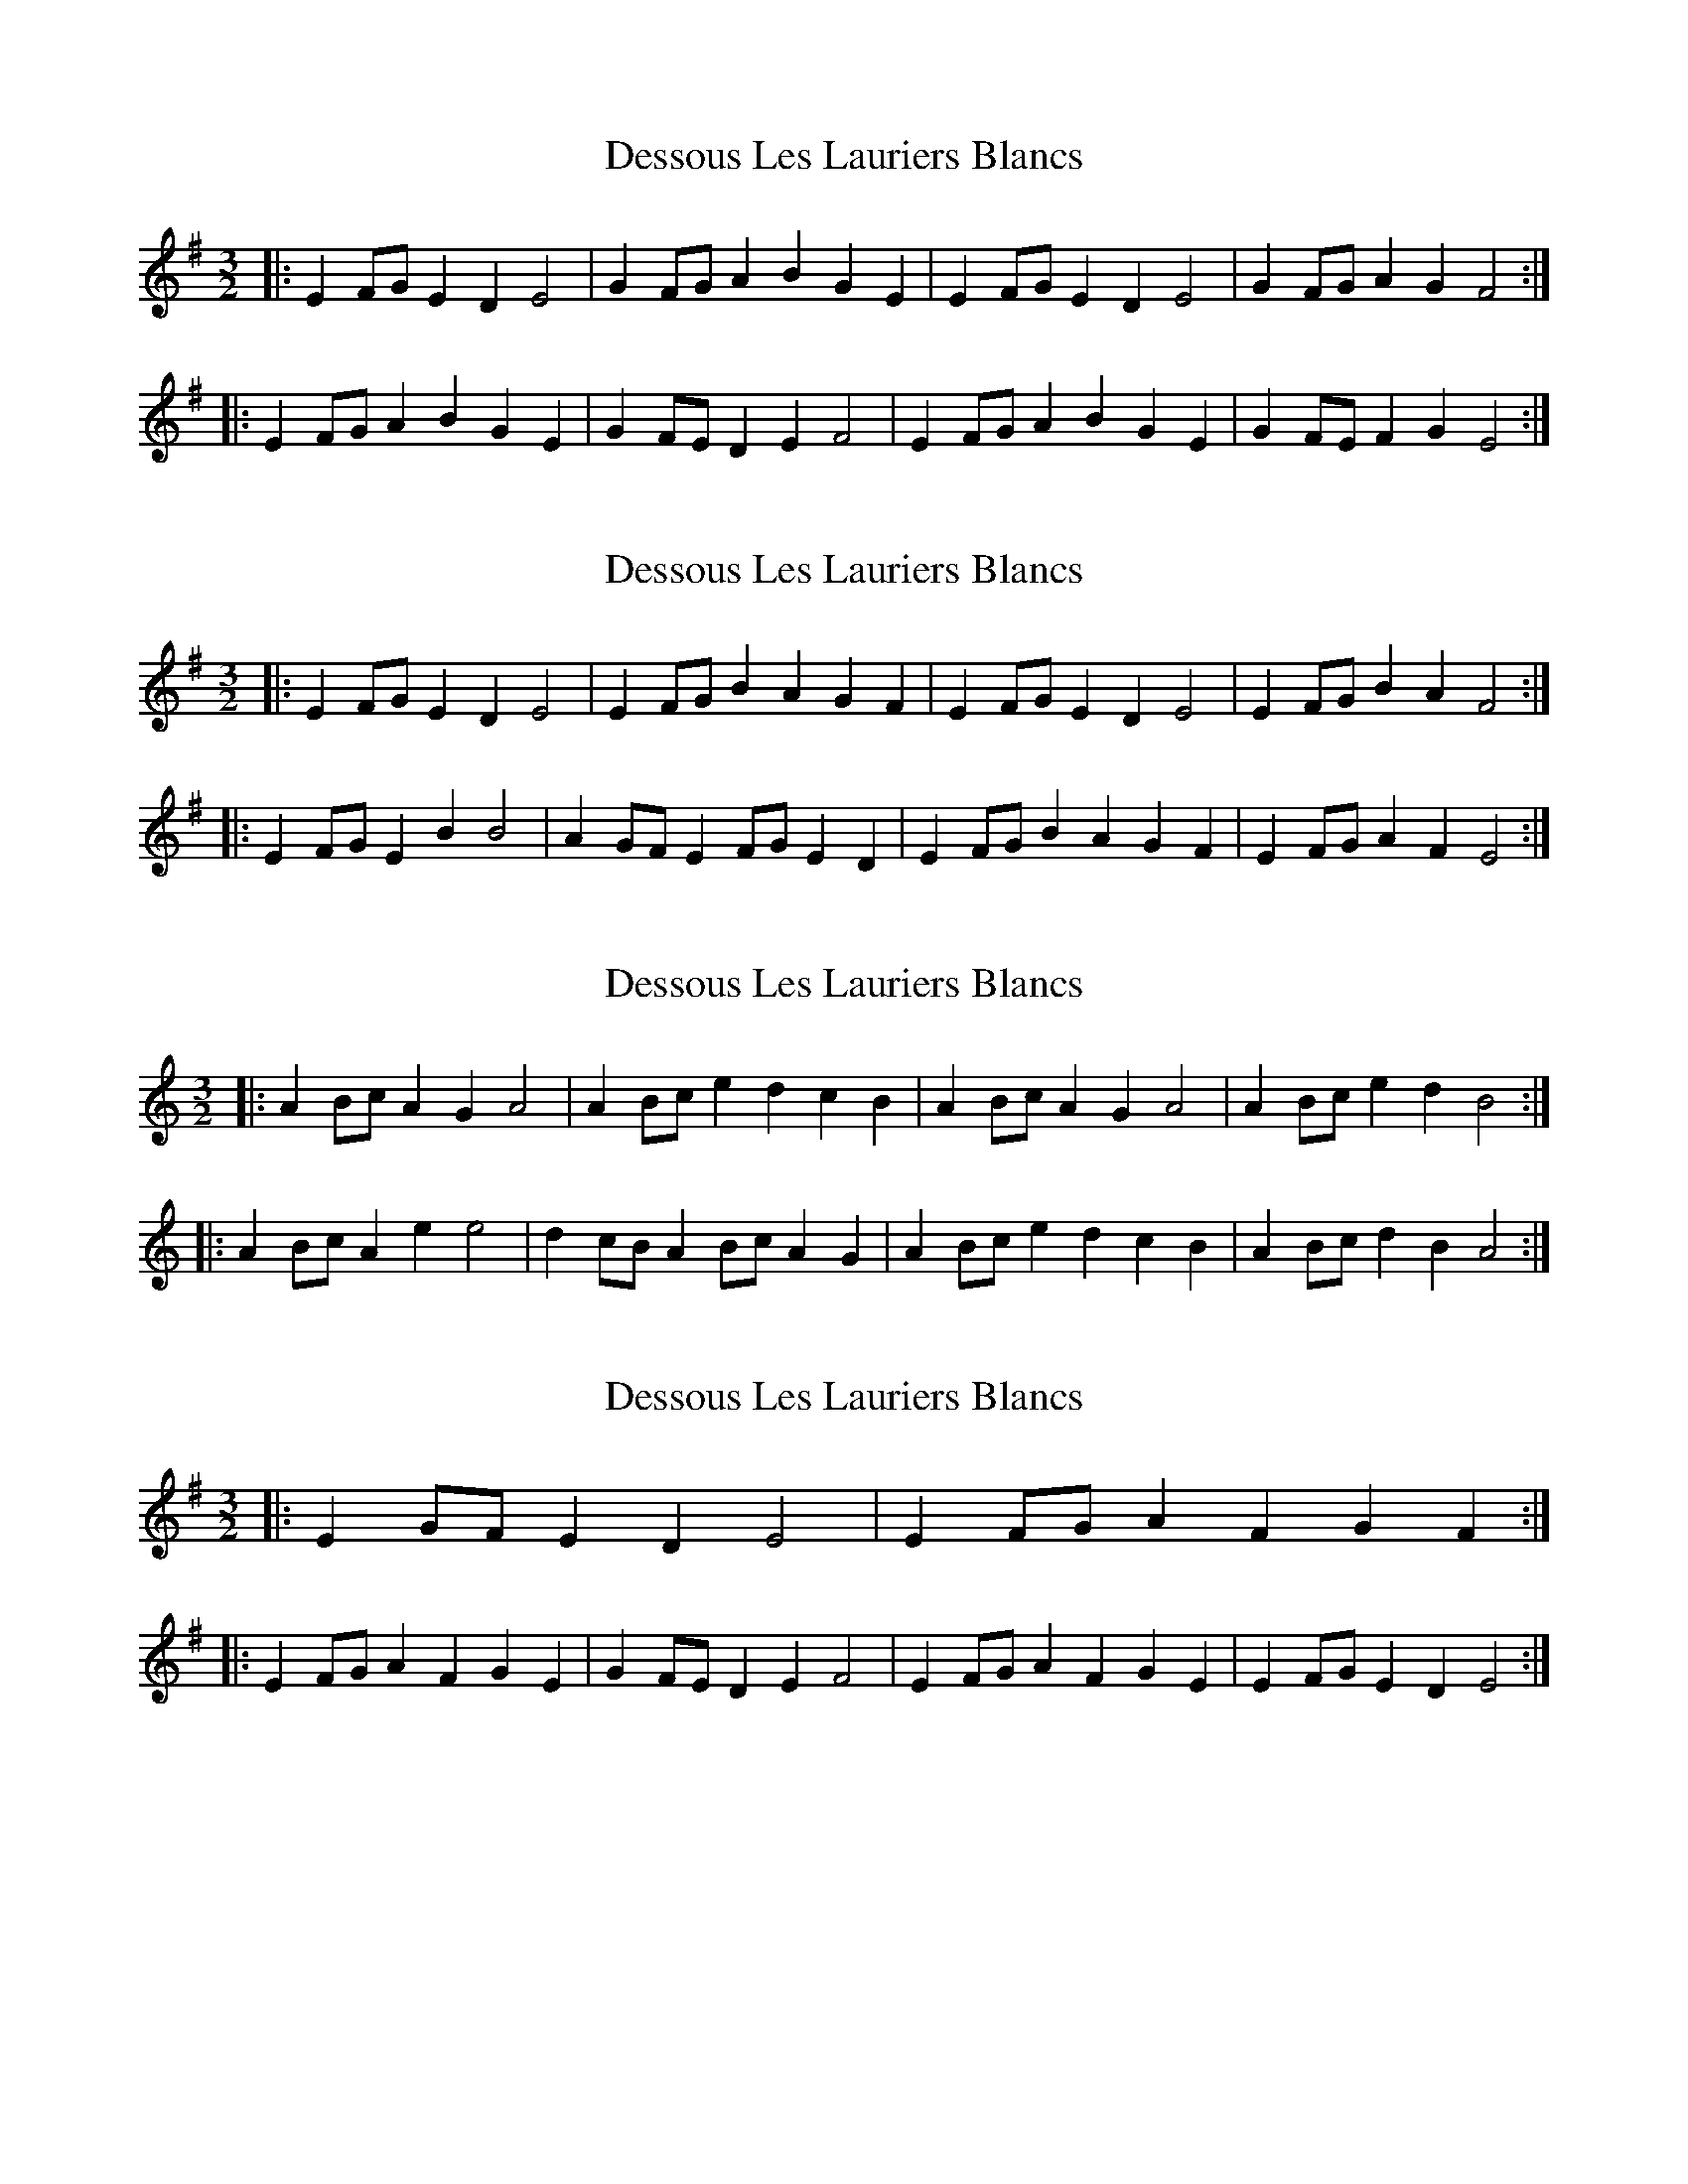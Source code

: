 X: 1
T: Dessous Les Lauriers Blancs
Z: ceolachan
S: https://thesession.org/tunes/6254#setting6254
R: three-two
M: 3/2
L: 1/8
K: Emin
|: E2FG E2D2 E4 | G2FG A2B2 G2E2 | E2FG E2D2 E4 | G2FG A2G2 F4 :|
|: E2FG A2B2 G2E2 | G2FE D2E2 F4 | E2FG A2B2 G2E2 | G2FE F2G2 E4 :|
X: 2
T: Dessous Les Lauriers Blancs
Z: ceolachan
S: https://thesession.org/tunes/6254#setting18059
R: three-two
M: 3/2
L: 1/8
K: Emin
|: E2FG E2D2 E4 | E2FG B2A2 G2F2 | E2FG E2D2 E4 | E2FG B2A2 F4 :|
|: E2FG E2B2 B4 | A2GF E2FG E2D2 | E2FG B2A2 G2F2 | E2FG A2F2 E4 :|
X: 3
T: Dessous Les Lauriers Blancs
Z: ceolachan
S: https://thesession.org/tunes/6254#setting20934
R: three-two
M: 3/2
L: 1/8
K: Amin
|: A2Bc A2G2 A4 | A2Bc e2d2 c2B2 | A2Bc A2G2 A4 | A2Bc e2d2 B4 :|
|: A2Bc A2e2 e4 | d2cB A2Bc A2G2 | A2Bc e2d2 c2B2 | A2Bc d2B2 A4 :|
X: 4
T: Dessous Les Lauriers Blancs
Z: ceolachan
S: https://thesession.org/tunes/6254#setting20935
R: three-two
M: 3/2
L: 1/8
K: Emin
|: E2GF E2D2 E4 | E2FG A2F2 G2F2 :|
|: E2FG A2F2 G2E2 | G2FE D2E2 F4 | E2FG A2F2 G2E2 | E2FG E2D2 E4 :|
X: 5
T: Dessous Les Lauriers Blancs
Z: ceolachan
S: https://thesession.org/tunes/6254#setting20936
R: three-two
M: 3/2
L: 1/8
K: Amin
|: A2cB A2G2 A4 | A2Bc d2B2 c2B2 :|
|: A2Bc d2B2 c2A2 | c2BA G2A2 B4 | A2Bc d2B2 c2A2 | A2Bc A2G2 A4 :|
